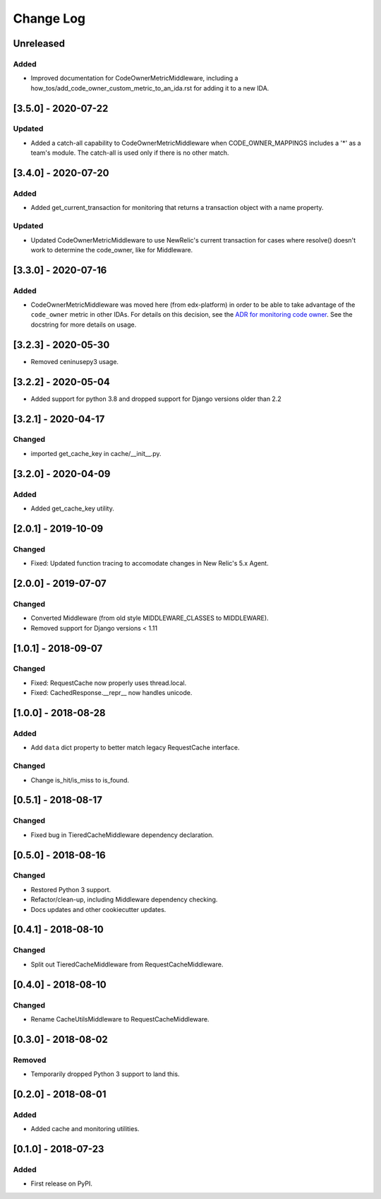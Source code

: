 ==========
Change Log
==========

..
   All enhancements and patches to edx_django_utils will be documented
   in this file.  It adheres to the structure of http://keepachangelog.com/ ,
   but in reStructuredText instead of Markdown (for ease of incorporation into
   Sphinx documentation and the PyPI description).

   This project adheres to Semantic Versioning (http://semver.org/).

.. There should always be an "Unreleased" section for changes pending release.

Unreleased
~~~~~~~~~~

Added
_____

* Improved documentation for CodeOwnerMetricMiddleware, including a how_tos/add_code_owner_custom_metric_to_an_ida.rst for adding it to a new IDA.

[3.5.0] - 2020-07-22
~~~~~~~~~~~~~~~~~~~~

Updated
_______

* Added a catch-all capability to CodeOwnerMetricMiddleware when CODE_OWNER_MAPPINGS includes a '*' as a team's module. The catch-all is used only if there is no other match.

[3.4.0] - 2020-07-20
~~~~~~~~~~~~~~~~~~~~

Added
_____

* Added get_current_transaction for monitoring that returns a transaction object with a name property.

Updated
_______

* Updated CodeOwnerMetricMiddleware to use NewRelic's current transaction for cases where resolve() doesn't work to determine the code_owner, like for Middleware.

[3.3.0] - 2020-07-16
~~~~~~~~~~~~~~~~~~~~

Added
_____

* CodeOwnerMetricMiddleware was moved here (from edx-platform) in order to be able to take advantage of the ``code_owner`` metric in other IDAs. For details on this decision, see the `ADR for monitoring code owner`_. See the docstring for more details on usage.

.. _ADR for monitoring code owner: https://github.com/edx/edx-django-utils/blob/master/edx_django_utils/monitoring/docs/decisions/0001-monitoring-by-code-owner.rst

[3.2.3] - 2020-05-30
~~~~~~~~~~~~~~~~~~~~~~~~~~~~~~~~~~~~~~~~~~~~~~~~
* Removed ceninusepy3 usage.

[3.2.2] - 2020-05-04
~~~~~~~~~~~~~~~~~~~~~~~~~~~~~~~~~~~~~~~~~~~~~~~~
* Added support for python 3.8 and dropped support for Django versions older than 2.2

[3.2.1] - 2020-04-17
~~~~~~~~~~~~~~~~~~~~~~~~~~~~~~~~~~~~~~~~~~~~~~~~

Changed
_______

* imported get_cache_key in cache/__init__.py.

[3.2.0] - 2020-04-09
~~~~~~~~~~~~~~~~~~~~~~~~~~~~~~~~~~~~~~~~~~~~~~~~

Added
_______

* Added get_cache_key utility.

[2.0.1] - 2019-10-09
~~~~~~~~~~~~~~~~~~~~~~~~~~~~~~~~~~~~~~~~~~~~~~~~

Changed
_______

* Fixed: Updated function tracing to accomodate changes in New Relic's 5.x Agent.

[2.0.0] - 2019-07-07
~~~~~~~~~~~~~~~~~~~~~~~~~~~~~~~~~~~~~~~~~~~~~~~~

Changed
_______

* Converted Middleware (from old style MIDDLEWARE_CLASSES to MIDDLEWARE).
* Removed support for Django versions < 1.11

[1.0.1] - 2018-09-07
~~~~~~~~~~~~~~~~~~~~~~~~~~~~~~~~~~~~~~~~~~~~~~~~

Changed
_______

* Fixed: RequestCache now properly uses thread.local.
* Fixed: CachedResponse.__repr__ now handles unicode.

[1.0.0] - 2018-08-28
~~~~~~~~~~~~~~~~~~~~~~~~~~~~~~~~~~~~~~~~~~~~~~~~

Added
_______

* Add ``data`` dict property to better match legacy RequestCache interface.

Changed
_______

* Change is_hit/is_miss to is_found.

[0.5.1] - 2018-08-17
~~~~~~~~~~~~~~~~~~~~~~~~~~~~~~~~~~~~~~~~~~~~~~~~

Changed
_______

* Fixed bug in TieredCacheMiddleware dependency declaration.

[0.5.0] - 2018-08-16
~~~~~~~~~~~~~~~~~~~~~~~~~~~~~~~~~~~~~~~~~~~~~~~~

Changed
_______

* Restored Python 3 support.
* Refactor/clean-up, including Middleware dependency checking.
* Docs updates and other cookiecutter updates.

[0.4.1] - 2018-08-10
~~~~~~~~~~~~~~~~~~~~~~~~~~~~~~~~~~~~~~~~~~~~~~~~

Changed
_______

* Split out TieredCacheMiddleware from RequestCacheMiddleware.

[0.4.0] - 2018-08-10
~~~~~~~~~~~~~~~~~~~~~~~~~~~~~~~~~~~~~~~~~~~~~~~~

Changed
_______

* Rename CacheUtilsMiddleware to RequestCacheMiddleware.

[0.3.0] - 2018-08-02
~~~~~~~~~~~~~~~~~~~~~~~~~~~~~~~~~~~~~~~~~~~~~~~~

Removed
_______

* Temporarily dropped Python 3 support to land this.

[0.2.0] - 2018-08-01
~~~~~~~~~~~~~~~~~~~~~~~~~~~~~~~~~~~~~~~~~~~~~~~~

Added
_____

* Added cache and monitoring utilities.


[0.1.0] - 2018-07-23
~~~~~~~~~~~~~~~~~~~~~~~~~~~~~~~~~~~~~~~~~~~~~~~~

Added
_____

* First release on PyPI.
